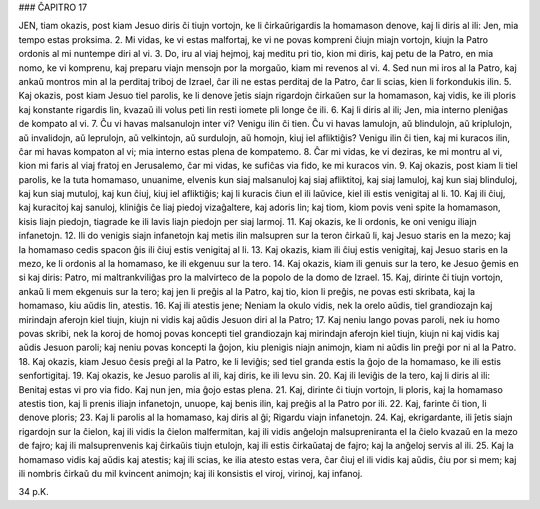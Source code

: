 ### ĈAPITRO 17

JEN, tiam okazis, post kiam Jesuo diris ĉi tiujn vortojn, ke li ĉirkaŭrigardis la homamason denove, kaj li diris al ili: Jen, mia tempo estas proksima.
2. Mi vidas, ke vi estas malfortaj, ke vi ne povas kompreni ĉiujn miajn vortojn, kiujn la Patro ordonis al mi nuntempe diri al vi.
3. Do, iru al viaj hejmoj, kaj meditu pri tio, kion mi diris, kaj petu de la Patro, en mia nomo, ke vi komprenu, kaj preparu viajn mensojn por la morgaŭo, kiam mi revenos al vi.
4. Sed nun mi iros al la Patro, kaj ankaŭ montros min al la perditaj triboj de Izrael, ĉar ili ne estas perditaj de la Patro, ĉar li scias, kien li forkondukis ilin.
5. Kaj okazis, post kiam Jesuo tiel parolis, ke li denove ĵetis siajn rigardojn ĉirkaŭen sur la homamason, kaj vidis, ke ili ploris kaj konstante rigardis lin, kvazaŭ ili volus peti lin resti iomete pli longe ĉe ili.
6. Kaj li diris al ili; Jen, mia interno pleniĝas de kompato al vi.
7. Ĉu vi havas malsanulojn inter vi? Venigu ilin ĉi tien. Ĉu vi havas lamulojn, aŭ blindulojn, aŭ kriplulojn, aŭ invalidojn, aŭ leprulojn, aŭ velkintojn, aŭ surdulojn, aŭ homojn, kiuj iel afliktiĝis? Venigu ilin ĉi tien, kaj mi kuracos ilin, ĉar mi havas kompaton al vi; mia interno estas plena de kompatemo.
8. Ĉar mi vidas, ke vi deziras, ke mi montru al vi, kion mi faris al viaj fratoj en Jerusalemo, ĉar mi vidas, ke sufiĉas via fido, ke mi kuracos vin.
9. Kaj okazis, post kiam li tiel parolis, ke la tuta homamaso, unuanime, elvenis kun siaj malsanuloj kaj siaj afliktitoj, kaj siaj lamuloj, kaj kun siaj blinduloj, kaj kun siaj mutuloj, kaj kun ĉiuj, kiuj iel afliktiĝis; kaj li kuracis ĉiun el ili laŭvice, kiel ili estis venigitaj al li.
10. Kaj ili ĉiuj, kaj kuracitoj kaj sanuloj, kliniĝis ĉe liaj piedoj vizaĝaltere, kaj adoris lin; kaj tiom, kiom povis veni spite la homamason, kisis liajn piedojn, tiagrade ke ili lavis liajn piedojn per siaj larmoj.
11. Kaj okazis, ke li ordonis, ke oni venigu iliajn infanetojn.
12. Ili do venigis siajn infanetojn kaj metis ilin malsupren sur la teron ĉirkaŭ li, kaj Jesuo staris en la mezo; kaj la homamaso cedis spacon ĝis ili ĉiuj estis venigitaj al li.
13. Kaj okazis, kiam ili ĉiuj estis venigitaj, kaj Jesuo staris en la mezo, ke li ordonis al la homamaso, ke ili ekgenuu sur la tero.
14. Kaj okazis, kiam ili genuis sur la tero, ke Jesuo ĝemis en si kaj diris: Patro, mi maltrankviliĝas pro la malvirteco de la popolo de la domo de Izrael.
15. Kaj, dirinte ĉi tiujn vortojn, ankaŭ li mem ekgenuis sur la tero; kaj jen li preĝis al la Patro, kaj tio, kion li preĝis, ne povas esti skribata, kaj la homamaso, kiu aŭdis lin, atestis.
16. Kaj ili atestis jene; Neniam la okulo vidis, nek la orelo aŭdis, tiel grandiozajn kaj mirindajn aferojn kiel tiujn, kiujn ni vidis kaj aŭdis Jesuon diri al la Patro;
17. Kaj neniu lango povas paroli, nek iu homo povas skribi, nek la koroj de homoj povas koncepti tiel grandiozajn kaj mirindajn aferojn kiel tiujn, kiujn ni kaj vidis kaj aŭdis Jesuon paroli; kaj neniu povas koncepti la ĝojon, kiu plenigis niajn animojn, kiam ni aŭdis lin preĝi por ni al la Patro.
18. Kaj okazis, kiam Jesuo ĉesis preĝi al la Patro, ke li leviĝis; sed tiel granda estis la ĝojo de la homamaso, ke ili estis senfortigitaj.
19. Kaj okazis, ke Jesuo parolis al ili, kaj diris, ke ili levu sin.
20. Kaj ili leviĝis de la tero, kaj li diris al ili: Benitaj estas vi pro via fido. Kaj nun jen, mia ĝojo estas plena.
21. Kaj, dirinte ĉi tiujn vortojn, li ploris, kaj la homamaso atestis tion, kaj li prenis iliajn infanetojn, unuope, kaj benis ilin, kaj preĝis al la Patro por ili.
22. Kaj, farinte ĉi tion, li denove ploris;
23. Kaj li parolis al la homamaso, kaj diris al ĝi; Rigardu viajn infanetojn.
24. Kaj, ekrigardante, ili ĵetis siajn rigardojn sur la ĉielon, kaj ili vidis la ĉielon malfermitan, kaj ili vidis anĝelojn malsupreniranta el la ĉielo kvazaŭ en la mezo de fajro; kaj ili malsuprenvenis kaj ĉirkaŭis tiujn etulojn, kaj ili estis ĉirkaŭataj de fajro; kaj la anĝeloj servis al ili.
25. Kaj la homamaso vidis kaj aŭdis kaj atestis; kaj ili scias, ke ilia atesto estas vera, ĉar ĉiuj el ili vidis kaj aŭdis, ĉiu por si mem; kaj ili nombris ĉirkaŭ du mil kvincent animojn; kaj ili konsistis el viroj, virinoj, kaj infanoj.

34 p.K.
